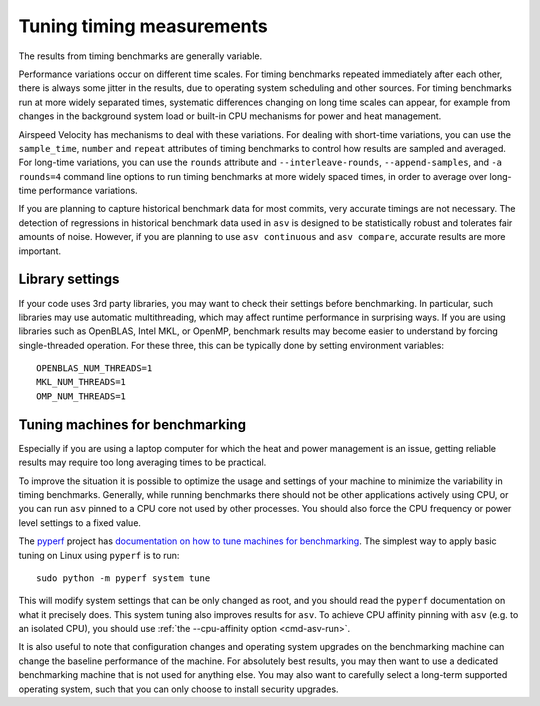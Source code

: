 Tuning timing measurements
==========================

The results from timing benchmarks are generally variable.

Performance variations occur on different time scales. For timing
benchmarks repeated immediately after each other, there is always some
jitter in the results, due to operating system scheduling and other
sources.  For timing benchmarks run at more widely separated times,
systematic differences changing on long time scales can appear, for
example from changes in the background system load or built-in CPU
mechanisms for power and heat management.

Airspeed Velocity has mechanisms to deal with these variations.  For
dealing with short-time variations, you can use the ``sample_time``,
``number`` and ``repeat`` attributes of timing benchmarks to control
how results are sampled and averaged.  For long-time variations, you
can use the ``rounds`` attribute and ``--interleave-rounds``,
``--append-samples``, and ``-a rounds=4`` command line options to
run timing benchmarks at more widely spaced times, in order to average
over long-time performance variations.

If you are planning to capture historical benchmark data for most
commits, very accurate timings are not necessary.  The detection of
regressions in historical benchmark data used in ``asv`` is designed
to be statistically robust and tolerates fair amounts of noise.
However, if you are planning to use ``asv continuous`` and ``asv
compare``, accurate results are more important.

Library settings
----------------

If your code uses 3rd party libraries, you may want to check their
settings before benchmarking.  In particular, such libraries may use
automatic multithreading, which may affect runtime performance in
surprising ways.  If you are using libraries such as OpenBLAS, Intel
MKL, or OpenMP, benchmark results may become easier to understand by
forcing single-threaded operation. For these three, this can be
typically done by setting environment variables::

    OPENBLAS_NUM_THREADS=1
    MKL_NUM_THREADS=1
    OMP_NUM_THREADS=1


Tuning machines for benchmarking
--------------------------------

Especially if you are using a laptop computer for which the heat and
power management is an issue, getting reliable results may require too
long averaging times to be practical.

To improve the situation it is possible to optimize the usage and
settings of your machine to minimize the variability in timing
benchmarks.  Generally, while running benchmarks there should not be
other applications actively using CPU, or you can run ``asv`` pinned
to a CPU core not used by other processes.  You should also force the
CPU frequency or power level settings to a fixed value.

The `pyperf <https://pyperf.readthedocs.io/>`__ project has `documentation
on how to tune machines for benchmarking
<https://pyperf.readthedocs.io/en/latest/system.html>`__.  The simplest
way to apply basic tuning on Linux using ``pyperf`` is to run::

    sudo python -m pyperf system tune

This will modify system settings that can be only changed as root, and
you should read the ``pyperf`` documentation on what it precisely does.
This system tuning also improves results for ``asv``.  To achieve CPU
affinity pinning with ``asv`` (e.g. to an isolated CPU), you should
use :ref:`the --cpu-affinity option <cmd-asv-run>`.

It is also useful to note that configuration changes and operating
system upgrades on the benchmarking machine can change the baseline
performance of the machine. For absolutely best results, you may then
want to use a dedicated benchmarking machine that is not used for
anything else. You may also want to carefully select a long-term
supported operating system, such that you can only choose to install
security upgrades.
